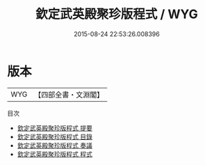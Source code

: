#+TITLE: 欽定武英殿聚珍版程式 / WYG
#+DATE: 2015-08-24 22:53:26.008396
* 版本
 |       WYG|【四部全書・文淵閣】|
目次
 - [[file:KR2m0057_000.txt::000-1a][欽定武英殿聚珍版程式 提要]]
 - [[file:KR2m0057_000.txt::000-4a][欽定武英殿聚珍版程式 目錄]]
 - [[file:KR2m0057_000.txt::000-6a][欽定武英殿聚珍版程式 奏議]]
 - [[file:KR2m0057_000.txt::000-21a][欽定武英殿聚珍版程式 程式]]
